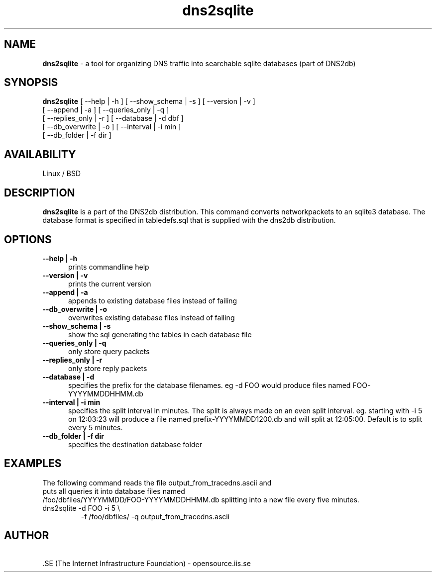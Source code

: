 .TH dns2sqlite 1 LOCAL

.SH NAME
.B dns2sqlite
- a tool for organizing DNS traffic into searchable sqlite databases (part of DNS2db) 
.SH SYNOPSIS
.B dns2sqlite
[ \-\-help | -h ] [ \-\-show_schema | -s ] [ \-\-version | -v ] 
 [ \-\-append | -a ] [ \-\-queries_only | -q ]
 [ \-\-replies_only | -r ] [ \-\-database | -d dbf ]
 [ \-\-db_overwrite | -o ] [ \-\-interval | -i min ]
 [ \-\-db_folder | -f dir ]
.SH AVAILABILITY
Linux / BSD 
.SH DESCRIPTION
.B dns2sqlite
is a part of the DNS2db distribution. This command converts networkpackets to an sqlite3 database.
The database format is specified in tabledefs.sql that is supplied with the dns2db distribution.
.SH OPTIONS
.TP 5
.B --help | -h
prints commandline help
.TP
.B --version | -v 
prints the current version
.TP
.B --append | -a
appends to existing database files instead of failing
.TP
.B --db_overwrite | -o
overwrites existing database files instead of failing
.TP
.B --show_schema | -s
show the sql generating the tables in each database file
.TP
.B --queries_only | -q
only store query packets
.TP
.B --replies_only | -r
only store reply packets
.TP
.B --database | -d
specifies the prefix for the database filenames. eg 
-d FOO would produce files named FOO-YYYYMMDDHHMM.db
.TP
.B --interval | -i min
specifies the split interval in minutes. The split is always made on an even split interval. eg. starting with -i 5 on 12:03:23 will produce a file named prefix-YYYYMMDD1200.db and will split at 12:05:00. Default is to split every 5 minutes.
.TP
.B --db_folder | -f dir
specifies the destination database folder
.SH EXAMPLES
.TP
The following command reads the file output_from_tracedns.ascii and puts all queries it into database files named 
.RS 0
/foo/dbfiles/YYYYMMDD/FOO-YYYYMMDDHHMM.db splitting into a new file every five minutes.

.TP
dns2sqlite -d FOO -i 5 \\
 -f /foo/dbfiles/ -q output_from_tracedns.ascii
.SH AUTHOR
\ .SE (The Internet Infrastructure Foundation) - opensource.iis.se
